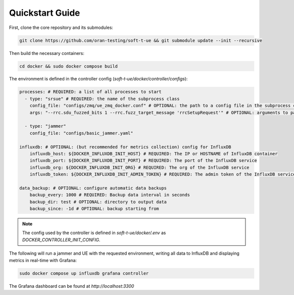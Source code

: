 Quickstart Guide
================

First, clone the core repository and its submodules:

.. code-block:: bash

   git clone https://github.com/oran-testing/soft-t-ue && git submodule update --init --recursive

Then build the necessary containers:

.. code-block:: bash

   cd docker && sudo docker compose build

The environment is defined in the controller config (`soft-t-ue/docker/controller/configs`):

.. code-block:: yaml

   processes: # REQUIRED: a list of all processes to start
     - type: "srsue" # REQUIRED: the name of the subprocess class
       config_file: "configs/zmq/ue_zmq_docker.conf" # OPTIONAL: the path to a config file in the subprocess container
       args: "--rrc.sdu_fuzzed_bits 1 --rrc.fuzz_target_message 'rrcSetupRequest'" # OPTIONAL: arguments to pass to the subprocess container

     - type: "jammer"
       config_file: "configs/basic_jammer.yaml"

   influxdb: # OPTIONAL: (but recommended for metrics collection) config for InfluxDB
       influxdb_host: ${DOCKER_INFLUXDB_INIT_HOST} # REQUIRED: The IP or HOSTNAME of InfluxDB container
       influxdb_port: ${DOCKER_INFLUXDB_INIT_PORT} # REQUIRED: The port of the InfluxDB service
       influxdb_org: ${DOCKER_INFLUXDB_INIT_ORG} # REQUIRED: The org of the InfluxDB service
       influxdb_token: ${DOCKER_INFLUXDB_INIT_ADMIN_TOKEN} # REQUIRED: The admin token of the InfluxDB service

   data_backup: # OPTIONAL: configure automatic data backups
       backup_every: 1000 # REQUIRED: Backup data interval in seconds
       backup_dir: test # OPTIONAL: directory to output data
       backup_since: -1d # OPTIONAL: backup starting from

.. note::

   The config used by the controller is defined in `soft-t-ue/docker/.env` as `DOCKER_CONTROLLER_INIT_CONFIG`.

The following will run a jammer and UE with the requested environment, writing all data to InfluxDB and displaying metrics in real-time with Grafana:

.. code-block:: bash

   sudo docker compose up influxdb grafana controller

The Grafana dashboard can be found at `http://localhost:3300`

